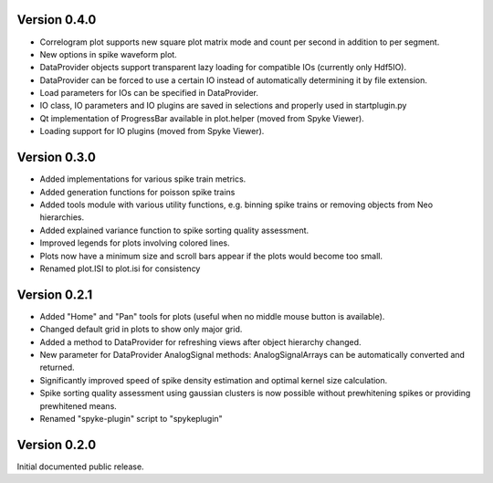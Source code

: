 Version 0.4.0
-------------

* Correlogram plot supports new square plot matrix mode and count per second
  in addition to per segment.
* New options in spike waveform plot.
* DataProvider objects support transparent lazy loading for compatible IOs
  (currently only Hdf5IO).
* DataProvider can be forced to use a certain IO instead of automatically
  determining it by file extension.
* Load parameters for IOs can be specified in DataProvider.
* IO class, IO parameters and IO plugins are saved in selections and properly
  used in startplugin.py
* Qt implementation of ProgressBar available in plot.helper (moved from
  Spyke Viewer).
* Loading support for IO plugins (moved from Spyke Viewer).

Version 0.3.0
-------------

* Added implementations for various spike train metrics.
* Added generation functions for poisson spike trains
* Added tools module with various utility functions, e.g. binning
  spike trains or removing objects from Neo hierarchies.
* Added explained variance function to spike sorting quality assessment.
* Improved legends for plots involving colored lines.
* Plots now have a minimum size and scroll bars appear if the plots would
  become too small.
* Renamed plot.ISI to plot.isi for consistency

Version 0.2.1
-------------
* Added "Home" and "Pan" tools for plots (useful when no middle mouse button
  is available).
* Changed default grid in plots to show only major grid.
* Added a method to DataProvider for refreshing views after object hierarchy
  changed.
* New parameter for DataProvider AnalogSignal methods: AnalogSignalArrays can
  be automatically converted and returned.
* Significantly improved speed of spike density estimation and optimal kernel
  size calculation.
* Spike sorting quality assessment using gaussian clusters is now possible
  without prewhitening spikes or providing prewhitened means.
* Renamed "spyke-plugin" script to "spykeplugin"

Version 0.2.0
-------------
Initial documented public release.